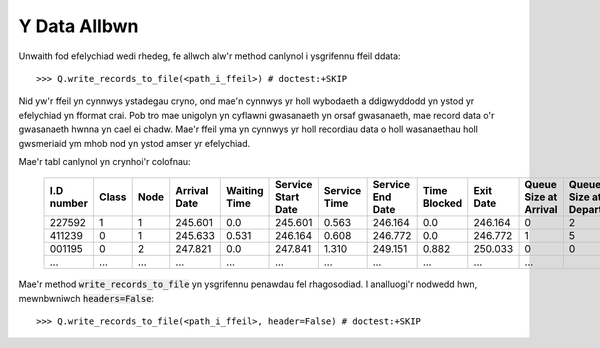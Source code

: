 .. _output-file:

=============
Y Data Allbwn
=============

Unwaith fod efelychiad wedi rhedeg, fe allwch alw'r method canlynol i ysgrifennu ffeil ddata::

    >>> Q.write_records_to_file(<path_i_ffeil>) # doctest:+SKIP

Nid yw'r ffeil yn cynnwys ystadegau cryno, ond mae'n cynnwys yr holl wybodaeth a ddigwyddodd yn ystod yr efelychiad yn fformat crai.
Pob tro mae unigolyn yn cyflawni gwasanaeth yn orsaf gwasanaeth, mae record data o'r gwasanaeth hwnna yn cael ei chadw.
Mae'r ffeil yma yn cynnwys yr holl recordiau data o holl wasanaethau holl gwsmeriaid ym mhob nod yn ystod amser yr efelychiad.

Mae'r tabl canlynol yn crynhoi'r colofnau:


    +------------+-------+------+--------------+--------------+--------------------+--------------+------------------+--------------+-----------+-----------------------+-------------------------+
    | I.D number | Class | Node | Arrival Date | Waiting Time | Service Start Date | Service Time | Service End Date | Time Blocked | Exit Date | Queue Size at Arrival | Queue Size at Departure |
    +============+=======+======+==============+==============+====================+==============+==================+==============+===========+=======================+=========================+
    | 227592     | 1     | 1    | 245.601      | 0.0          | 245.601            | 0.563        | 246.164          | 0.0          | 246.164   | 0                     | 2                       |
    +------------+-------+------+--------------+--------------+--------------------+--------------+------------------+--------------+-----------+-----------------------+-------------------------+
    | 411239     | 0     | 1    | 245.633      | 0.531        | 246.164            | 0.608        | 246.772          | 0.0          | 246.772   | 1                     | 5                       |
    +------------+-------+------+--------------+--------------+--------------------+--------------+------------------+--------------+-----------+-----------------------+-------------------------+
    | 001195     | 0     | 2    | 247.821      | 0.0          | 247.841            | 1.310        | 249.151          | 0.882        | 250.033   | 0                     | 0                       |
    +------------+-------+------+--------------+--------------+--------------------+--------------+------------------+--------------+-----------+-----------------------+-------------------------+
    | ...        | ...   | ...  | ...          | ...          | ...                | ...          | ...              | ...          | ...       | ...                   |                         |
    +------------+-------+------+--------------+--------------+--------------------+--------------+------------------+--------------+-----------+-----------------------+-------------------------+

Mae'r method :code:`write_records_to_file` yn ysgrifennu penawdau fel rhagosodiad. I analluogi'r nodwedd hwn, mewnbwniwch :code:`headers=False`::

    >>> Q.write_records_to_file(<path_i_ffeil>, header=False) # doctest:+SKIP
